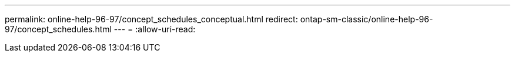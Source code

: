 ---
permalink: online-help-96-97/concept_schedules_conceptual.html 
redirect: ontap-sm-classic/online-help-96-97/concept_schedules.html 
---
= 
:allow-uri-read: 


